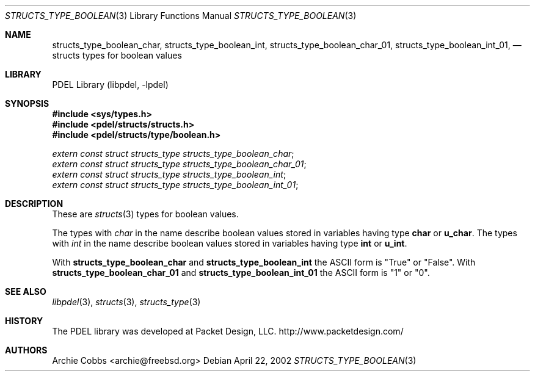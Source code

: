 .\" @COPYRIGHT@
.\"
.\" Author: Archie Cobbs <archie@freebsd.org>
.\"
.\" $Id: structs_type_boolean.3 901 2004-06-02 17:24:39Z archie $
.\"
.Dd April 22, 2002
.Dt STRUCTS_TYPE_BOOLEAN 3
.Os
.Sh NAME
.Nm structs_type_boolean_char ,
.Nm structs_type_boolean_int ,
.Nm structs_type_boolean_char_01 ,
.Nm structs_type_boolean_int_01 ,
.Nd structs types for boolean values
.Sh LIBRARY
PDEL Library (libpdel, \-lpdel)
.Sh SYNOPSIS
.In sys/types.h
.In pdel/structs/structs.h
.In pdel/structs/type/boolean.h
.Vt extern const struct structs_type structs_type_boolean_char ;
.Vt extern const struct structs_type structs_type_boolean_char_01 ;
.Vt extern const struct structs_type structs_type_boolean_int ;
.Vt extern const struct structs_type structs_type_boolean_int_01 ;
.Sh DESCRIPTION
These are
.Xr structs 3
types for boolean values.
.Pp
The types with
.Fa char
in the name describe boolean values stored in variables having type
.Li "char"
or
.Li "u_char" .
The types with
.Fa int
in the name describe boolean values stored in variables having type
.Li "int"
or
.Li "u_int" .
.Pp
With
.Nm structs_type_boolean_char
and
.Nm structs_type_boolean_int
the ASCII form is "True" or "False".
With
.Nm structs_type_boolean_char_01
and
.Nm structs_type_boolean_int_01
the ASCII form is "1" or "0".
.Sh SEE ALSO
.Xr libpdel 3 ,
.Xr structs 3 ,
.Xr structs_type 3
.Sh HISTORY
The PDEL library was developed at Packet Design, LLC.
.Dv "http://www.packetdesign.com/"
.Sh AUTHORS
.An Archie Cobbs Aq archie@freebsd.org
